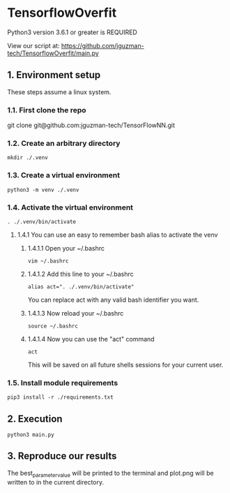 * TensorflowOverfit
Python3 version 3.6.1 or greater is REQUIRED

View our script at:
https://github.com/jguzman-tech/TensorflowOverfit/main.py
** 1. Environment setup
These steps assume a linux system.
*** 1.1. First clone the repo 
git clone git@github.com:jguzman-tech/TensorFlowNN.git
*** 1.2. Create an arbitrary directory
#+BEGIN_SRC
mkdir ./.venv
#+END_SRC
*** 1.3. Create a virtual environment
#+BEGIN_SRC
python3 -m venv ./.venv
#+END_SRC
*** 1.4. Activate the virtual environment
#+BEGIN_SRC
. ./.venv/bin/activate
#+END_SRC
**** 1.4.1 You can use an easy to remember bash alias to activate the venv
***** 1.4.1.1 Open your ~/.bashrc
#+BEGIN_SRC
vim ~/.bashrc
#+END_SRC
***** 1.4.1.2 Add this line to your ~/.bashrc
#+BEGIN_SRC
alias act=". ./.venv/bin/activate"
#+END_SRC
You can replace act with any valid bash identifier you want.
***** 1.4.1.3 Now reload your ~/.bashrc
#+BEGIN_SRC
source ~/.bashrc
#+END_SRC
***** 1.4.1.4 Now you can use the "act" command
#+BEGIN_SRC
act
#+END_SRC
This will be saved on all future shells sessions for your current user.
*** 1.5. Install module requirements
#+BEGIN_SRC
pip3 install -r ./requirements.txt
#+END_SRC
** 2. Execution
#+BEGIN_SRC
python3 main.py
#+END_SRC
** 3. Reproduce our results
The best_parameter_value will be printed to the terminal and plot.png will be
written to in the current directory.
